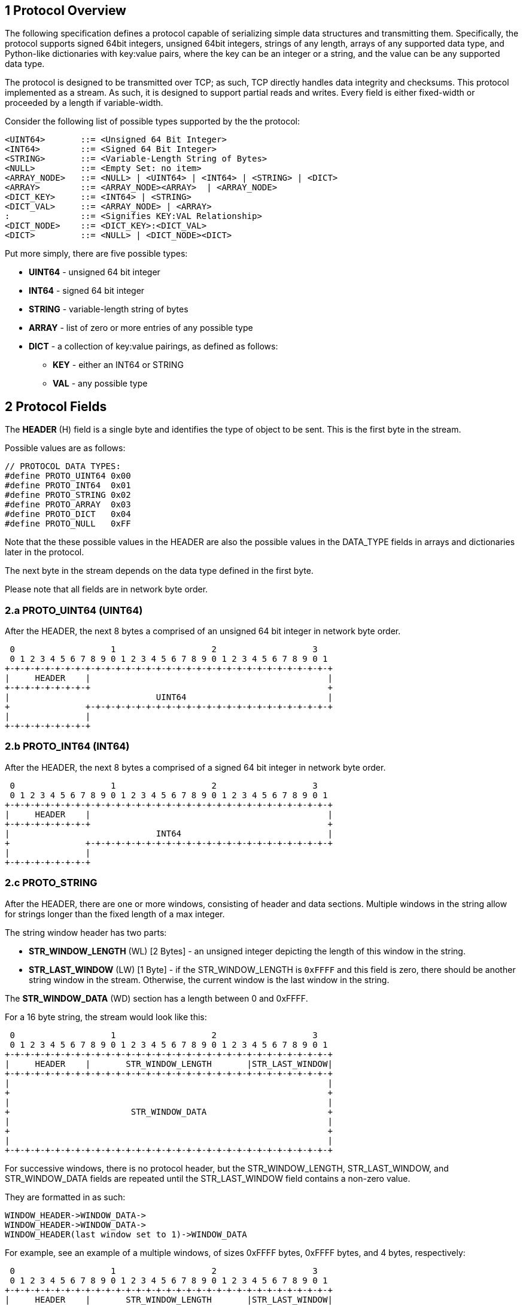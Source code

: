 == 1 Protocol Overview

The following specification defines a protocol capable of 
serializing simple data structures and transmitting them. Specifically, the protocol supports signed 64bit integers, unsigned 64bit integers, strings of any length, arrays of any supported data type, and Python-like dictionaries
with key:value pairs, where the key can be an integer or a string, and the value can be any supported data type. 


The protocol is designed to be transmitted over TCP; as such, 
TCP directly handles data integrity and checksums. This protocol implemented as a stream. As such, it is designed to support partial reads and writes. Every field is either fixed-width or proceeded by a length if variable-width. 

Consider the following list of possible types supported by the the protocol:
[source]
----
<UINT64>       ::= <Unsigned 64 Bit Integer>
<INT64>        ::= <Signed 64 Bit Integer>
<STRING>       ::= <Variable-Length String of Bytes>
<NULL>         ::= <Empty Set: no item>
<ARRAY_NODE>   ::= <NULL> | <UINT64> | <INT64> | <STRING> | <DICT>
<ARRAY>        ::= <ARRAY_NODE><ARRAY>  | <ARRAY_NODE>
<DICT_KEY>     ::= <INT64> | <STRING>
<DICT_VAL>     ::= <ARRAY_NODE> | <ARRAY>
:              ::= <Signifies KEY:VAL Relationship>
<DICT_NODE>    ::= <DICT_KEY>:<DICT_VAL>
<DICT>         ::= <NULL> | <DICT_NODE><DICT>
----

Put more simply, there are five possible types:

* *UINT64* - unsigned 64 bit integer
* *INT64*  - signed 64 bit integer
* *STRING* - variable-length string of bytes
* *ARRAY*  - list of zero or more entries of any possible type
* *DICT*   - a collection of key:value pairings, as defined as follows:
** *KEY* - either an INT64 or STRING
** *VAL* - any possible type


== 2 Protocol Fields

The *HEADER* (H) field is a single byte and identifies the type of object to be sent. This is the first byte in the stream.

Possible values are as follows:
[source,C]
----
// PROTOCOL DATA TYPES:
#define PROTO_UINT64 0x00
#define PROTO_INT64  0x01
#define PROTO_STRING 0x02
#define PROTO_ARRAY  0x03
#define PROTO_DICT   0x04
#define PROTO_NULL   0xFF
----

Note that the these possible values in the HEADER are also the possible values
in the DATA_TYPE fields in arrays and dictionaries later in the protocol. 

The next byte in the stream depends on the data type defined in the first byte. 

Please note that all fields are in network byte order. 

// diagrams generated with https://github.com/luismartingarcia/protocol 

=== 2.a PROTO_UINT64 (UINT64)

After the HEADER, the next 8 bytes a comprised of an unsigned 64 bit integer in network byte order.

[source]
----
 0                   1                   2                   3  
 0 1 2 3 4 5 6 7 8 9 0 1 2 3 4 5 6 7 8 9 0 1 2 3 4 5 6 7 8 9 0 1
+-+-+-+-+-+-+-+-+-+-+-+-+-+-+-+-+-+-+-+-+-+-+-+-+-+-+-+-+-+-+-+-+
|     HEADER    |                                               |
+-+-+-+-+-+-+-+-+                                               +
|                             UINT64                            |
+               +-+-+-+-+-+-+-+-+-+-+-+-+-+-+-+-+-+-+-+-+-+-+-+-+
|               |
+-+-+-+-+-+-+-+-+
----

=== 2.b PROTO_INT64 (INT64)

After the HEADER, the next 8 bytes a comprised of a signed 64 bit integer in network byte order.

[source]
----
 0                   1                   2                   3  
 0 1 2 3 4 5 6 7 8 9 0 1 2 3 4 5 6 7 8 9 0 1 2 3 4 5 6 7 8 9 0 1
+-+-+-+-+-+-+-+-+-+-+-+-+-+-+-+-+-+-+-+-+-+-+-+-+-+-+-+-+-+-+-+-+
|     HEADER    |                                               |
+-+-+-+-+-+-+-+-+                                               +
|                             INT64                             |
+               +-+-+-+-+-+-+-+-+-+-+-+-+-+-+-+-+-+-+-+-+-+-+-+-+
|               |
+-+-+-+-+-+-+-+-+
----

=== 2.c PROTO_STRING

After the HEADER, there are one or more windows, consisting of header and data sections. Multiple windows in the string allow for strings longer than the fixed length of a max integer. 

The string window header has two parts:

* *STR_WINDOW_LENGTH* (WL) [2 Bytes] - an unsigned integer depicting the length of this window in the string.

* *STR_LAST_WINDOW* (LW) [1 Byte] - if the STR_WINDOW_LENGTH is `0xFFFF` and this field is zero, there should be another string window in the stream. Otherwise, the current window is the last window in the string. 

The *STR_WINDOW_DATA* (WD) section has a length between 0 and 0xFFFF. 


For a 16 byte string, the stream would look like this: 
[source]
----
 0                   1                   2                   3  
 0 1 2 3 4 5 6 7 8 9 0 1 2 3 4 5 6 7 8 9 0 1 2 3 4 5 6 7 8 9 0 1
+-+-+-+-+-+-+-+-+-+-+-+-+-+-+-+-+-+-+-+-+-+-+-+-+-+-+-+-+-+-+-+-+
|     HEADER    |       STR_WINDOW_LENGTH       |STR_LAST_WINDOW|
+-+-+-+-+-+-+-+-+-+-+-+-+-+-+-+-+-+-+-+-+-+-+-+-+-+-+-+-+-+-+-+-+
|                                                               |
+                                                               +
|                                                               |
+                        STR_WINDOW_DATA                        +
|                                                               |
+                                                               +
|                                                               |
+-+-+-+-+-+-+-+-+-+-+-+-+-+-+-+-+-+-+-+-+-+-+-+-+-+-+-+-+-+-+-+-+
----

For successive windows, there is no protocol header, but the STR_WINDOW_LENGTH, STR_LAST_WINDOW, and STR_WINDOW_DATA fields are repeated until the STR_LAST_WINDOW field contains a non-zero value. 


They are formatted in as such: 
----
WINDOW_HEADER->WINDOW_DATA->
WINDOW_HEADER->WINDOW_DATA->
WINDOW_HEADER(last window set to 1)->WINDOW_DATA
----

For example, see an example of a multiple windows, of sizes 0xFFFF bytes, 0xFFFF bytes, and 4 bytes, respectively:

// ./protocol "HEADER:8,STR_WINDOW_LENGTH:16,STR_LAST_WINDOW:8,STR_WINDOW_DATA:192,STR_WINDOW_LENGTH:16,STR_LAST_WINDOW:8,STR_WINDOW_DATA:192,STR_WINDOW_LENGTH:16,STR_LAST_WINDOW:8,STR_WINDOW_DATA:32"

[source]
----
 0                   1                   2                   3  
 0 1 2 3 4 5 6 7 8 9 0 1 2 3 4 5 6 7 8 9 0 1 2 3 4 5 6 7 8 9 0 1
+-+-+-+-+-+-+-+-+-+-+-+-+-+-+-+-+-+-+-+-+-+-+-+-+-+-+-+-+-+-+-+-+
|     HEADER    |       STR_WINDOW_LENGTH       |STR_LAST_WINDOW|
+-+-+-+-+-+-+-+-+-+-+-+-+-+-+-+-+-+-+-+-+-+-+-+-+-+-+-+-+-+-+-+-+
|                                                               |
+                                                               +
|                                                               |
+                                                               +
|                                                               |
+                        STR_WINDOW_DATA                        +
|                                                               |
+                                                               +
                        [...truncated...]
|                                                               |
+                                                               +
|                                                               |
+-+-+-+-+-+-+-+-+-+-+-+-+-+-+-+-+-+-+-+-+-+-+-+-+-+-+-+-+-+-+-+-+
|       STR_WINDOW_LENGTH       |STR_LAST_WINDOW|               |
+-+-+-+-+-+-+-+-+-+-+-+-+-+-+-+-+-+-+-+-+-+-+-+-+               +
|                                                               |
+                                                               +
|                                                               |
+                                                               +
|                                                               |
+                                                               +
                        [...truncated...]
|                                                               |
+                                                               +
|                        STR_WINDOW_DATA                        |
+                                               +-+-+-+-+-+-+-+-+
|                                               |STR_WINDOW_LEN.|
+-+-+-+-+-+-+-+-+-+-+-+-+-+-+-+-+-+-+-+-+-+-+-+-+-+-+-+-+-+-+-+-+
|               |STR_LAST_WINDOW|        STR_WINDOW_DATA        |
+-+-+-+-+-+-+-+-+-+-+-+-+-+-+-+-+-+-+-+-+-+-+-+-+-+-+-+-+-+-+-+-+
----


=== 2.d PROTO_ARRAY

After the HEADER, the array stream has one or more array nodes; the array node
comprises of a header and a data section.

An array node header is comprised of the following values:

* ARRAY_NODE_LAST_ITEM - 1 byte boolean value. A non-zero value signifies it is the last item in the array. 

* ARRAY_NODE_DATA_TYPE - 1 byte value. These values match the possible values in the stream header. 

Note that if the first node ARRAY_NODE_DATA_TYPE field is PROTO_NULL, or empty set, this signifies an empty array. The data is assumed to be zero-length.

The node array data then follows the stream specification as a new item in a recursive manner. In this context, the DATA_TYPE acts in the same function as the stream header itself. 

For an array of an unsigned int, a signed int, and a 16 byte string, the packet would look like this:

[source]
----
 0                   1                   2                   3  
 0 1 2 3 4 5 6 7 8 9 0 1 2 3 4 5 6 7 8 9 0 1 2 3 4 5 6 7 8 9 0 1
+-+-+-+-+-+-+-+-+-+-+-+-+-+-+-+-+-+-+-+-+-+-+-+-+-+-+-+-+-+-+-+-+
|     HEADER    |   LAST_ITEM   |   DATA_TYPE   |               |
+-+-+-+-+-+-+-+-+-+-+-+-+-+-+-+-+-+-+-+-+-+-+-+-+               +
|                          NODE_UINT64                          |
+                                               +-+-+-+-+-+-+-+-+
|                                               |   LAST_ITEM   |
+-+-+-+-+-+-+-+-+-+-+-+-+-+-+-+-+-+-+-+-+-+-+-+-+-+-+-+-+-+-+-+-+
|   DATA_TYPE   |                                               |
+-+-+-+-+-+-+-+-+                                               +
|                           NODE_INT64                          |
+               +-+-+-+-+-+-+-+-+-+-+-+-+-+-+-+-+-+-+-+-+-+-+-+-+
|               |   LAST_ITEM   |   DATA_TYPE   |  NODE_STR_LEN |
+-+-+-+-+-+-+-+-+-+-+-+-+-+-+-+-+-+-+-+-+-+-+-+-+-+-+-+-+-+-+-+-+
|               | NODE_STRING_LW|                               |
+-+-+-+-+-+-+-+-+-+-+-+-+-+-+-+-+                               +
|                                                               |
+                                                               +
|                                                               |
+                                                               +
|                        NODE_STRING_DATA                       |
+                               +-+-+-+-+-+-+-+-+-+-+-+-+-+-+-+-+
|                               |
+-+-+-+-+-+-+-+-+-+-+-+-+-+-+-+-+
----


=== 2.e PROTO_DICT


After the HEADER, the dictionary stream has zero or more dictionary nodes;
 the dictionary node comprises of a header and a data section. 

An dictionary node header is comprised of the following values:

* DICT_NODE_LAST_ITEM - 1 byte boolean value. A non-zero value signifies it is the last item in the array. 

* DICT_NODE_KEY_TYPE - 1 byte value. This can be either a signed int or a string (INT64, STRING). 

* DICT_NODE_VAL_TYPE - 1 byte value. These values match the possible values in the stream header. 

Note that if the first node DICT_NODE_KEY_TYPE field is PROTO_NULL, or empty set, this signifies an empty dictionary. The data is assumed to be zero-length for this dictionary. 

After the dictionary header, the dictionary key follows according to the specification for that data type. 

After the dictionary key, the dictionary value follows according to the specification for that data type. 


What follows is a dictionary with two items:

* a node with a signed integer key and a 4-byte string value 

* a node with a string key (6 bytes) and an array value, where the array has 2 unsigned integers. 

[code]
----
 0                   1                   2                   3  
 0 1 2 3 4 5 6 7 8 9 0 1 2 3 4 5 6 7 8 9 0 1 2 3 4 5 6 7 8 9 0 1
+-+-+-+-+-+-+-+-+-+-+-+-+-+-+-+-+-+-+-+-+-+-+-+-+-+-+-+-+-+-+-+-+
|     HEADER    |   LAST_ITEM   |    KEY_TYPE   |    VAL_TYPE   |
+-+-+-+-+-+-+-+-+-+-+-+-+-+-+-+-+-+-+-+-+-+-+-+-+-+-+-+-+-+-+-+-+
|                                                               |
+                             INT64                             +
|                                                               |
+-+-+-+-+-+-+-+-+-+-+-+-+-+-+-+-+-+-+-+-+-+-+-+-+-+-+-+-+-+-+-+-+
|       STR_WINDOW_LENGTH       |STR_LAST_WINDOW|               |
+-+-+-+-+-+-+-+-+-+-+-+-+-+-+-+-+-+-+-+-+-+-+-+-+-+-+-+-+-+-+-+-+
|                    WIN_DATA                   |   LAST_ITEM   |
+-+-+-+-+-+-+-+-+-+-+-+-+-+-+-+-+-+-+-+-+-+-+-+-+-+-+-+-+-+-+-+-+
|    KEY_TYPE   |    VAL_TYPE   |       STR_WINDOW_LENGTH       |
+-+-+-+-+-+-+-+-+-+-+-+-+-+-+-+-+-+-+-+-+-+-+-+-+-+-+-+-+-+-+-+-+
|STR_LAST_WINDOW|                STR_WINDOW_DATA                |
+-+-+-+-+-+-+-+-+                               +-+-+-+-+-+-+-+-+
|                                               |   LAST_ITEM   |
+-+-+-+-+-+-+-+-+-+-+-+-+-+-+-+-+-+-+-+-+-+-+-+-+-+-+-+-+-+-+-+-+
|   DATA_TYPE   |                                               |
+-+-+-+-+-+-+-+-+                                               +
|                          NODE_UINT64                          |
+               +-+-+-+-+-+-+-+-+-+-+-+-+-+-+-+-+-+-+-+-+-+-+-+-+
|               |   LAST_ITEM   |   DATA_TYPE   |               |
+-+-+-+-+-+-+-+-+-+-+-+-+-+-+-+-+-+-+-+-+-+-+-+-+               +
|                          NODE_UINT64                          |
+                                               +-+-+-+-+-+-+-+-+
----

=== 2.f PROTO_NULL

This field should only be used to describe empty arrays and empty dictionaries as specified in 2.d and 2.e. 

Any other use should cause an error. 


== 3 Edge Cases

* If a protocol is specified that is not supported, the receiving parser should fail and raise an error. 

* If a NULL node appears after the first item in an array, the receiving parser should fail and raise an error. 

* If a NULL appears in the DICT_NODE_KEY_TYPE field after the first node in a dictionary, the receiving parser should fail and raise an error. 

* If a NULL appears in the DICT_NODE_KEY_VAL field in a non-empty set, the receiving parser should fail and raise an error. 

Note there can be nested empty arrays and empty dictionaries within parent dictionaries so long as the specification if followed. 

== 4 Example

Below is a complex nesting of arrays and dictionaries. 

This example is a dictionary with three nodes: 

* a node with a signed integer key and an empty array value

* a node with a string key (6 bytes) and an empty dictionary value

* a node with a signed integer key and an array with the following elements:
** a string of length 12 bytes
** a dictionary with a single node, with an integer key and a string value of 8 bytes. 
** An array of 3 unsigned integers

// ./protocol "HEADER:8,LAST_ITEM:8,KEY_TYPE:8,VAL_TYPE:8,INT64:64,LAST_ITEM:8,DATA_TYPE:8,LAST_ITEM:8,KEY_TYPE:8,VAL_TYPE:8,STR_WINDOW_LENGTH:16,STR_LAST_WINDOW:8,STR_WIN_DATA:48,LAST_ITEM:8,KEY_TYPE:8,VAL_TYPE:8,LAST_ITEM:8,KEY_TYPE:8,VAL_TYPE:8,INT64:64,LAST_ITEM:8,DATA_TYPE:8,STR_WINDOW_LENGTH:16,STR_LAST_WINDOW:8,STR_WINDOW_DATA:96,LAST_ITEM:8,DATA_TYPE:8,LAST_ITEM:8,KEY_TYPE:8,VAL_TYPE:8,INT64:64,STR_WINDOW_LENGTH:16,STR_LAST_WINDOW:8,STR_WIN_DATA:64,LAST_ITEM:8,DATA_TYPE:8,LAST_ITEM:8,DATA_TYPE:8,NODE_UINT64:64,LAST_ITEM:8,DATA_TYPE:8,NODE_UINT64:64,LAST_ITEM:8,DATA_TYPE:8,NODE_UINT64:64"
[source]
----
 0                   1                   2                   3  
 0 1 2 3 4 5 6 7 8 9 0 1 2 3 4 5 6 7 8 9 0 1 2 3 4 5 6 7 8 9 0 1
+-+-+-+-+-+-+-+-+-+-+-+-+-+-+-+-+-+-+-+-+-+-+-+-+-+-+-+-+-+-+-+-+
|     HEADER    |   LAST_ITEM   |    KEY_TYPE   |    VAL_TYPE   |
+-+-+-+-+-+-+-+-+-+-+-+-+-+-+-+-+-+-+-+-+-+-+-+-+-+-+-+-+-+-+-+-+
|                                                               |
+                             INT64                             +
|                                                               |
+-+-+-+-+-+-+-+-+-+-+-+-+-+-+-+-+-+-+-+-+-+-+-+-+-+-+-+-+-+-+-+-+
|   LAST_ITEM   |   DATA_TYPE   |   LAST_ITEM   |    KEY_TYPE   |
+-+-+-+-+-+-+-+-+-+-+-+-+-+-+-+-+-+-+-+-+-+-+-+-+-+-+-+-+-+-+-+-+
|    VAL_TYPE   |       STR_WINDOW_LENGTH       |STR_LAST_WINDOW|
+-+-+-+-+-+-+-+-+-+-+-+-+-+-+-+-+-+-+-+-+-+-+-+-+-+-+-+-+-+-+-+-+
|                          STR_WIN_DATA                         |
+                               +-+-+-+-+-+-+-+-+-+-+-+-+-+-+-+-+
|                               |   LAST_ITEM   |    KEY_TYPE   |
+-+-+-+-+-+-+-+-+-+-+-+-+-+-+-+-+-+-+-+-+-+-+-+-+-+-+-+-+-+-+-+-+
|    VAL_TYPE   |   LAST_ITEM   |    KEY_TYPE   |    VAL_TYPE   |
+-+-+-+-+-+-+-+-+-+-+-+-+-+-+-+-+-+-+-+-+-+-+-+-+-+-+-+-+-+-+-+-+
|                                                               |
+                             INT64                             +
|                                                               |
+-+-+-+-+-+-+-+-+-+-+-+-+-+-+-+-+-+-+-+-+-+-+-+-+-+-+-+-+-+-+-+-+
|   LAST_ITEM   |   DATA_TYPE   |       STR_WINDOW_LENGTH       |
+-+-+-+-+-+-+-+-+-+-+-+-+-+-+-+-+-+-+-+-+-+-+-+-+-+-+-+-+-+-+-+-+
|STR_LAST_WINDOW|                                               |
+-+-+-+-+-+-+-+-+                                               +
|                                                               |
+                                                               +
|                        STR_WINDOW_DATA                        |
+               +-+-+-+-+-+-+-+-+-+-+-+-+-+-+-+-+-+-+-+-+-+-+-+-+
|               |   LAST_ITEM   |   DATA_TYPE   |   LAST_ITEM   |
+-+-+-+-+-+-+-+-+-+-+-+-+-+-+-+-+-+-+-+-+-+-+-+-+-+-+-+-+-+-+-+-+
|    KEY_TYPE   |    VAL_TYPE   |                               |
+-+-+-+-+-+-+-+-+-+-+-+-+-+-+-+-+                               +
|                             INT64                             |
+                               +-+-+-+-+-+-+-+-+-+-+-+-+-+-+-+-+
|                               |       STR_WINDOW_LENGTH       |
+-+-+-+-+-+-+-+-+-+-+-+-+-+-+-+-+-+-+-+-+-+-+-+-+-+-+-+-+-+-+-+-+
|STR_LAST_WINDOW|                                               |
+-+-+-+-+-+-+-+-+                                               +
|                          STR_WIN_DATA                         |
+               +-+-+-+-+-+-+-+-+-+-+-+-+-+-+-+-+-+-+-+-+-+-+-+-+
|               |   LAST_ITEM   |   DATA_TYPE   |   LAST_ITEM   |
+-+-+-+-+-+-+-+-+-+-+-+-+-+-+-+-+-+-+-+-+-+-+-+-+-+-+-+-+-+-+-+-+
|   DATA_TYPE   |                                               |
+-+-+-+-+-+-+-+-+                                               +
|                          NODE_UINT64                          |
+               +-+-+-+-+-+-+-+-+-+-+-+-+-+-+-+-+-+-+-+-+-+-+-+-+
|               |   LAST_ITEM   |   DATA_TYPE   |               |
+-+-+-+-+-+-+-+-+-+-+-+-+-+-+-+-+-+-+-+-+-+-+-+-+               +
|                          NODE_UINT64                          |
+                                               +-+-+-+-+-+-+-+-+
|                                               |   LAST_ITEM   |
+-+-+-+-+-+-+-+-+-+-+-+-+-+-+-+-+-+-+-+-+-+-+-+-+-+-+-+-+-+-+-+-+
|   DATA_TYPE   |                                               |
+-+-+-+-+-+-+-+-+                                               +
|                          NODE_UINT64                          |
+               +-+-+-+-+-+-+-+-+-+-+-+-+-+-+-+-+-+-+-+-+-+-+-+-+

----




Citation: diagrams generated with: http://www.luismg.com/protocol/
